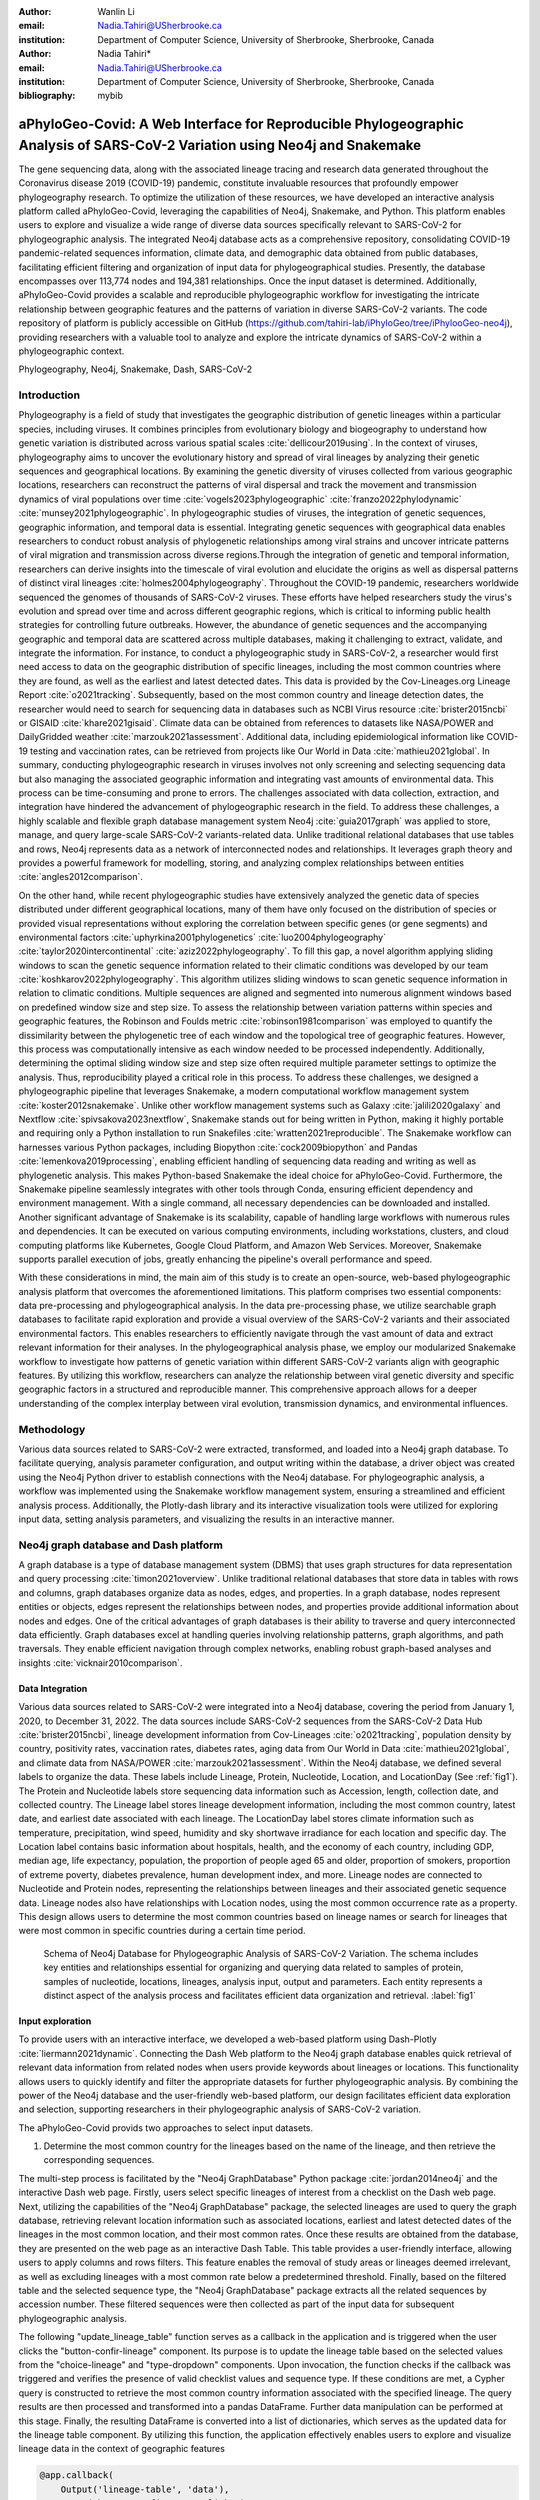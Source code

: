 :author: Wanlin Li
:email: Nadia.Tahiri@USherbrooke.ca
:institution: Department of Computer Science, University of Sherbrooke, Sherbrooke, Canada

:author: Nadia Tahiri*
:email: Nadia.Tahiri@USherbrooke.ca
:institution: Department of Computer Science, University of Sherbrooke, Sherbrooke, Canada

:bibliography: mybib


-----------------------------------------------------------------------------------------------------------------------------
aPhyloGeo-Covid: A Web Interface for Reproducible Phylogeographic Analysis of SARS-CoV-2 Variation using Neo4j and Snakemake 
-----------------------------------------------------------------------------------------------------------------------------

.. class:: abstract

   The gene sequencing data, along with the associated lineage tracing and research data generated 
   throughout the Coronavirus disease 2019 (COVID-19) pandemic, constitute invaluable resources that profoundly 
   empower phylogeography research. To optimize the utilization of these resources, we have developed an interactive 
   analysis platform called aPhyloGeo-Covid, leveraging the capabilities of Neo4j, Snakemake, and Python. This platform enables users 
   to explore and visualize a wide range of diverse data sources specifically relevant to  SARS-CoV-2 for phylogeographic analysis. 
   The integrated Neo4j database acts as a comprehensive repository, consolidating COVID-19 pandemic-related sequences information, 
   climate data, and demographic data obtained from public databases, facilitating efficient filtering and organization of input data for 
   phylogeographical studies. Presently, the database encompasses over 113,774 nodes and 194,381 relationships. Once the input dataset is determined. Additionally, aPhyloGeo-Covid provides a scalable and reproducible phylogeographic workflow for investigating the intricate relationship between geographic features and the patterns of variation in diverse SARS-CoV-2 variants. The code repository of platform is publicly accessible on 
   GitHub (https://github.com/tahiri-lab/iPhyloGeo/tree/iPhylooGeo-neo4j), providing researchers with a valuable tool to analyze 
   and explore the intricate dynamics of SARS-CoV-2 within a phylogeographic context.
   

.. class:: keywords

   Phylogeography, Neo4j, Snakemake, Dash, SARS-CoV-2

Introduction
------------

Phylogeography is a field of study that investigates the geographic distribution of genetic lineages within a particular species, 
including viruses. It combines principles from evolutionary biology and biogeography to understand how genetic variation is distributed 
across various spatial scales :cite:`dellicour2019using`. In the context of viruses, phylogeography aims to uncover the evolutionary 
history and spread of viral lineages by analyzing their genetic sequences and geographical locations. By examining the genetic diversity 
of viruses collected from various geographic locations, researchers can reconstruct the patterns of viral dispersal and track the movement 
and transmission dynamics of viral populations over time :cite:`vogels2023phylogeographic` :cite:`franzo2022phylodynamic` :cite:`munsey2021phylogeographic`. 
In phylogeographic studies of viruses, the integration of genetic sequences, geographic information, and temporal data is essential. 
Integrating genetic sequences with geographical data enables researchers to conduct robust analysis of phylogenetic relationships among viral strains and uncover intricate patterns of viral migration and transmission across diverse regions.Through the integration of genetic and temporal information, researchers can derive insights into the timescale of viral evolution and elucidate the origins as well as dispersal patterns of distinct viral lineages :cite:`holmes2004phylogeography`. 
Throughout the COVID-19 pandemic, researchers worldwide sequenced the genomes of thousands of SARS-CoV-2 viruses. 
These efforts have helped researchers study the virus's evolution and spread over time and across different geographic regions, which is critical 
to informing public health strategies for controlling future outbreaks. However, the abundance of genetic sequences and the accompanying geographic 
and temporal data are scattered across multiple databases, making it challenging to extract, validate, and integrate the information. For instance, 
to conduct a phylogeographic study in SARS-CoV-2, a researcher would first need access to data on the geographic distribution of specific lineages, 
including the most common countries where they are found, as well as the earliest and latest detected dates. This data is provided by the Cov-Lineages.org 
Lineage Report :cite:`o2021tracking`. Subsequently, based on the most common country and lineage detection dates, the researcher would need to search 
for sequencing data in databases such as NCBI Virus resource :cite:`brister2015ncbi` or GISAID :cite:`khare2021gisaid`. Climate data can be obtained 
from references to datasets like NASA/POWER and DailyGridded weather :cite:`marzouk2021assessment`. Additional data, including epidemiological information 
like COVID-19 testing and vaccination rates, can be retrieved from projects like Our World in Data :cite:`mathieu2021global`. In summary, conducting 
phylogeographic research in viruses involves not only screening and selecting sequencing data but also managing the associated geographic information and 
integrating vast amounts of environmental data. This process can be time-consuming and prone to errors. The challenges associated with data collection, 
extraction, and integration have hindered the advancement of phylogeographic research in the field. To address these challenges, a highly scalable and 
flexible graph database management system Neo4j :cite:`guia2017graph` was applied to store, manage, and query large-scale SARS-CoV-2 variants-related data. 
Unlike traditional relational databases that use tables and rows, Neo4j represents data as a network of interconnected nodes and relationships. 
It leverages graph theory and provides a powerful framework for modelling, storing, and analyzing complex relationships between 
entities :cite:`angles2012comparison`.

On the other hand, while recent phylogeographic studies have extensively analyzed the genetic data of species distributed under different 
geographical locations, many of them have only focused on the distribution of species or provided visual representations without exploring 
the correlation between specific genes (or gene segments) and environmental factors :cite:`uphyrkina2001phylogenetics` :cite:`luo2004phylogeography` 
:cite:`taylor2020intercontinental` :cite:`aziz2022phylogeography`. To fill this gap, a novel algorithm applying sliding windows to scan the genetic 
sequence information related to their climatic conditions was developed by our team :cite:`koshkarov2022phylogeography`. This algorithm utilizes sliding 
windows to scan genetic sequence information in relation to climatic conditions. Multiple sequences are aligned and segmented into numerous alignment windows 
based on predefined window size and step size. To assess the relationship between variation patterns within species and geographic features, the Robinson and 
Foulds metric :cite:`robinson1981comparison` was employed to quantify the dissimilarity between the phylogenetic tree of each window and the topological tree 
of geographic features. However, this process was computationally intensive as each window needed to be processed independently. Additionally, determining 
the optimal sliding window size and step size often required multiple parameter settings to optimize the analysis. Thus, reproducibility played a 
critical role in this process. To address these challenges, we designed a phylogeographic pipeline that leverages Snakemake, a modern computational 
workflow management system :cite:`koster2012snakemake`. Unlike other workflow management systems such as Galaxy :cite:`jalili2020galaxy` and Nextflow 
:cite:`spivsakova2023nextflow`, Snakemake stands out for being written in Python, making it highly portable and requiring only a Python installation to 
run Snakefiles :cite:`wratten2021reproducible`. The Snakemake workflow can harnesses various Python packages, including Biopython :cite:`cock2009biopython` 
and Pandas :cite:`lemenkova2019processing`, enabling efficient handling of sequencing data reading and writing as well as phylogenetic analysis. 
This makes Python-based Snakemake the ideal choice for aPhyloGeo-Covid. Furthermore, the Snakemake pipeline seamlessly integrates with other tools 
through Conda, ensuring efficient dependency and environment management. With a single command, all necessary dependencies can be downloaded and installed. 
Another significant advantage of Snakemake is its scalability, capable of handling large workflows with numerous rules and dependencies. 
It can be executed on various computing environments, including workstations, clusters, and cloud computing platforms like Kubernetes, Google 
Cloud Platform, and Amazon Web Services. Moreover, Snakemake supports parallel execution of jobs, greatly enhancing the pipeline's overall performance and speed.

With these considerations in mind, the main aim of this study is to create an open-source, web-based phylogeographic analysis platform that overcomes 
the aforementioned limitations. This platform comprises two essential components: data pre-processing and phylogeographical analysis. 
In the data pre-processing phase, we utilize searchable graph databases to facilitate rapid exploration and provide a visual overview of 
the SARS-CoV-2 variants and their associated environmental factors. This enables researchers to efficiently navigate through the vast amount of 
data and extract relevant information for their analyses. In the phylogeographical analysis phase, we employ our modularized Snakemake workflow to 
investigate how patterns of genetic variation within different SARS-CoV-2 variants align with geographic features. By utilizing this workflow, 
researchers can analyze the relationship between viral genetic diversity and specific geographic factors in a structured and reproducible manner. 
This comprehensive approach allows for a deeper understanding of the complex interplay between viral evolution, transmission dynamics, 
and environmental influences.

Methodology
-----------
Various data sources related to SARS-CoV-2 were extracted, transformed, and loaded into a Neo4j graph database. To facilitate querying, analysis parameter configuration, and output writing within the database, a driver object was created using the Neo4j Python driver to establish connections with the Neo4j database. For phylogeographic analysis, a workflow was implemented using the Snakemake workflow management system, ensuring a streamlined and efficient analysis process. Additionally, the Plotly-dash library and its interactive visualization tools were utilized for exploring input data, setting analysis parameters, and visualizing the results in an interactive manner.


Neo4j graph database and Dash platform
---------------------------------------

A graph database is a type of database management system (DBMS) that uses graph structures for data representation and query processing :cite:`timon2021overview`. 
Unlike traditional relational databases that store data in tables with rows and columns, graph databases organize data as nodes, edges, and properties. In a graph database, nodes represent entities or objects, edges represent the relationships between nodes, and properties provide additional information about nodes and edges. One of the critical advantages of graph databases is their ability to traverse and query interconnected data efficiently. Graph databases excel at handling queries involving relationship patterns, graph algorithms, and path traversals. They enable efficient navigation through complex networks, enabling robust graph-based analyses and insights :cite:`vicknair2010comparison`.

Data Integration 
++++++++++++++++

Various data sources related to SARS-CoV-2 were integrated into a Neo4j database, covering the period from January 1, 2020, to December 31, 2022. The data sources include SARS-CoV-2 sequences from the SARS-CoV-2 Data Hub :cite:`brister2015ncbi`, lineage development information from Cov-Lineages :cite:`o2021tracking`, population density by country, positivity rates, vaccination rates, diabetes rates, aging data from Our World in Data :cite:`mathieu2021global`, and climate data from NASA/POWER :cite:`marzouk2021assessment`. Within the Neo4j database, we defined several labels to organize the data. These labels include Lineage, Protein, Nucleotide, Location, and LocationDay (See :ref:`fig1`). The Protein and Nucleotide labels store sequencing data information such as Accession, length, collection date, and collected country. The Lineage label stores lineage development information, including the most common country, latest date, and earliest date associated with each lineage. The LocationDay label stores climate information such as temperature, precipitation, wind speed, humidity and sky shortwave irradiance for each location and specific day. The Location label contains basic information about hospitals, health, and the economy of each country, including GDP, median age, life expectancy, population, the proportion of people aged 65 and older, proportion of smokers, proportion of extreme poverty, diabetes prevalence, human development index, and more. Lineage nodes are connected to Nucleotide and Protein nodes, representing the relationships between lineages and their associated genetic sequence data. Lineage nodes also have relationships with Location nodes, using the most common occurrence rate as a property. This design allows users to determine the most common countries based on lineage names or search for lineages that were most common in specific countries during a certain time period.


.. figure:: figure1.png

   Schema of Neo4j Database for Phylogeographic Analysis of SARS-CoV-2 Variation. The schema includes key entities and relationships essential for organizing and querying data related to samples of protein, samples of nucleotide, locations, lineages, analysis input, output and parameters. Each entity represents a distinct aspect of the analysis process and facilitates efficient data organization and retrieval. :label:`fig1`


Input exploration
+++++++++++++++++

To provide users with an interactive interface, we developed a web-based platform using Dash-Plotly :cite:`liermann2021dynamic`. Connecting the Dash Web platform to the Neo4j graph database enables quick retrieval of relevant data information from related nodes when users provide keywords about lineages or locations. This functionality allows users to quickly identify and filter the appropriate datasets for further phylogeographic analysis. By combining the power of the Neo4j database and the user-friendly web-based platform, our design facilitates efficient data exploration and selection, supporting researchers in their phylogeographic analysis of SARS-CoV-2 variation.

The aPhyloGeo-Covid provids two approaches to select input datasets.

1. Determine the most common country for the lineages based on the name of the lineage, and then retrieve the corresponding sequences.

The multi-step process is facilitated by the "Neo4j GraphDatabase" Python package :cite:`jordan2014neo4j` and the interactive Dash web page. Firstly, users select specific lineages of interest from a checklist on the Dash web page. Next, utilizing the capabilities of the "Neo4j GraphDatabase" package, the selected lineages are used to query the graph database, retrieving relevant location information such as associated locations, earliest and latest detected dates of the lineages in the most common location, and their most common rates. Once these results are obtained from the database, they are presented on the web page as an interactive Dash Table. This table provides a user-friendly interface, allowing users to apply columns and rows filters. This feature enables the removal of study areas or lineages deemed irrelevant, as well as excluding lineages with a most common rate below a predetermined threshold. Finally, based on the filtered table and the selected sequence type, the "Neo4j GraphDatabase" package extracts all the related sequences by accession number. These filtered sequences were then collected as part of the input data for subsequent phylogeographic analysis.

The following "update_lineage_table" function serves as a callback in the application and is triggered when the user clicks the "button-confir-lineage" component. Its purpose is to update the lineage table based on the selected values from the "choice-lineage" and "type-dropdown" components. Upon invocation, the function checks if the callback was triggered and verifies the presence of valid checklist values and sequence type. If these conditions are met, a Cypher query is constructed to retrieve the most common country information associated with the specified lineage. The query results are then processed and transformed into a pandas DataFrame. Further data manipulation can be performed at this stage. Finally, the resulting DataFrame is converted into a list of dictionaries, which serves as the updated data for the lineage table component. By utilizing this function, the application effectively enables users to explore and visualize lineage data in the context of geographic features
      

.. code-block:: python

   @app.callback(
       Output('lineage-table', 'data'),
       Input('button-confirm', 'n_clicks'),
       State('checklist-lineage', 'value'),
       State('dropdown-seqType', 'value')
   )

   def update_lineage_table(n_clicks, 
                           checklist_value, 
                           seqType_value):
       ...
       starts_with_conditions = " OR ".join(
               [f'n.lineage STARTS WITH "{char}"' 
                    for char in checklist_value])
       query = f"""
         MATCH (n:Lineage) - [r] -> (l: Location)
         WHERE {starts_with_conditions}
         RETURN n.lineage as lineage, 
                n.earliest_date as earliest_date, 
                n.latest_date as latest_date, 
                l.iso_code as iso_code, 
                n.most_common_country as country,  
                r.rate as rate
                   """
       cols = ['lineage', 'earliest_date', 
                'latest_date', 'iso_code',
                'country', 'rate']
       
       if checklist_value and seqType_value:
         #Query in Neo4j database
         # Transform Cypher results to dataframe
          df=neo_manager.queryToDataframe(query,cols)
          table_data = df.to_dict('records')
          return table_data
       ....

2. Search for lineages that were most common in a specific country during a certain time period, and then retrieve the corresponding sequences.

This approach involved users defining specific locations and a date period through the Dash web page. Utilizing the capabilities of the GraphDatabase package, the Neo4j database is queried to identify lineages prevalent in the specified locations during the defined time period. The retrieved information includes the earliest and latest detected dates of the lineages in each country and their most common rates. These results were presented to users through an interactive Dash Table, which facilitated the application of filters to eliminate outside study areas or lineages below a predetermined threshold. Then, the GraphDatabase package is utilized again to filter and extract the accession number of the corresponding sequences, which are then collected for subsequent phylogeographic analysis.

In the following code, the "update_table function" is a callback in the application that responds to the user clicking the "button-confir-lineage2" component. Its purpose is to update the location table based on the selected start and end dates, checklist values, and sequence type. The function constructs a Cypher query to retrieve lineage data from the Neo4j database, filtering it based on the specified location and date criteria. The query results are transformed into a pandas DataFrame and further data manipulation can be performed. The resulting DataFrame is converted to a list of dictionaries, which serves as the updated data for the location table. By utilizing this function, the application enables users to explore and visualize lineage data associated with different geographic regions within a specified date range, facilitating the study of phylogeographic patterns and variations.
   

.. code-block:: python

   @app.callback(
       Output('location-table', 'data'),
       Input('button-confirm', 'n_clicks'),
       State('date-range-lineage', 'start_date'),
       State('date-range-lineage', 'end_date'),
       State('checklist-location', 'value'),
       State('dropdown-seqType', 'value')
   )
   def update_table(n_clicks, 
                     start_date, 
                     end_date, 
                     checklist_value, 
                     seqType_value):
       ...
       query = f"""
         MATCH (n:Lineage) - [r] -> (l: Location)
         WHERE 
           n.earliest_date > datetime("{start_date}") 
          AND 
           n.earliest_date < datetime("{end_date}")
          AND 
           l.location in {checklist_value}
         RETURN n.lineage as lineage, 
                n.earliest_date as earliest_date, 
                n.latest_date as latest_date, 
                l.iso_code, 
                l.location as country,  
                r.rate
                   """
               cols = ['lineage', 'earliest_date', 
                       'latest_date', 'iso_code',
                       'country', 'rate']
       if start_date_string and end_date_string 
               and checklist_value and seqType_value:
           # Transform Cypher results dataframe
           df=neo_manager.queryToDataframe(query,cols)
           table_data = df.to_dict('records')
           return table_data
        ...


In summary, these approaches leveraged the "Neo4j GraphDatabase" package and the interactive Dash web page to enable user-driven sequencing searching. Once input sequencing has been defined, an Input node is generated and labelled accordingly in our graph database. 
This Input node is connected to each sequencing (Nucleotide or Protein) node used in the analysis, establishing relationships between the input data and the corresponding sequences. Each Input node is assigned a unique ID, which is provided to the client for reference.

The following functions facilitate the generation of unique names for nodes and the addition of input nodes with relationships to other nodes in the Neo4j database, contributing to the organization and management of data in a scientific context. 
The "generate_unique_name" function generates a unique name for a node in the Neo4j database. It takes the label of the node as input and uses a randomly generated short ID to create a unique name. It utilizes a Neo4j driver to establish a connection with the database, checks if a node with the generated name already exists, and continues generating a new name until a unique one is found. The function returns the unique name.
The "addInputNeo" function adds an input node and establishes relationships with other nodes in the Neo4j database. It takes the label of the nodes, the name of the input node, and a list of IDs as input. It uses a Neo4j driver to connect to the database and creates a new input node with the specified name. It then performs a MATCH query to retrieve nodes with IDs present in the provided list. For each matched node, a relationship of type "IN_INPUT" is created between the input node and the matched node. The function prints a message to indicate that an input node has been successfully added to the Neo4j database.

.. code-block:: python

   def generate_unique_name(nodesLabel):
       driver = GraphDatabase.driver(URI,
                                     auth=("neo4j", 
                                     password))
       with driver.session() as session:
           random_name = generate_short_id()

           result = session.run(
               "MATCH (u:" + nodesLabel + 
               " {name: $name}) 
               RETURN COUNT(u)", 
               name=random_name)
           count = result.single()[0]

           while count > 0:
               random_name = generate_short_id()
               result = session.run(
                   "MATCH (u:" + nodesLabel + 
                   " {name: $name}) RETURN COUNT(u)", 
                   name=random_name)
               count = result.single()[0]

           return random_name

   def addInputNeo(nodesLabel, 
                   inputNode_name, 
                   id_list):
       # Execute the Cypher query
       driver = GraphDatabase.driver(URI,
                                     auth=("neo4j", 
                                     password))

       # Create a new node for the user
       with driver.session() as session:
           session.run(
              "CREATE (userInput:Input {name: $name})", 
              name=inputNode_name)
       # Perform MATCH query to retrieve nodes
       with driver.session() as session:
           result = session.run(
              "MATCH (n:" + nodesLabel + ")" +
              "WHERE n.accession IN $id_lt RETURN n",
              nodesLabel=nodesLabel,
              id_lt=id_list)
           # Create relationship for each matched node
           with driver.session() as session:
               for record in result:
                   other_node = record["n"]
                   session.run(
                      "MATCH (u:Input {name: $name}), 
                             (n:" + nodesLabel + 
                           " {accession: $id}) "
                       "CREATE (n)-[r:IN_INPUT]->(u)",
                       name=inputNode_name, 
                       nodesLabel=nodesLabel, 
                       id=other_node["accession"])


Parameters setting and tuning
++++++++++++++++++++++++++++++

Once the input data has been defined, including sequence data and associated location information, the platform guides users to select the parameters for analysis. At this step, a Label named Analysis is created, and the values of the parameters are saved in the node as properties. These parameters include step size, window size, RF distance threshold, bootstrap threshold, and the list of the environmental factors involved in the analysis. Then a connection between the Input Node and the Analysis Node is created, which offers several advantages. Firstly, it enables users to compare the differences in results obtained from the same input samples but with different parameter settings. Secondly, it facilitates the comparison of analysis results obtained using the same parameter settings but different input samples. The networks of Input, Analysis, and Output nodes (See Figure :ref:`fig1`) ensure repeatability and comparability of the analysis results.

Subsequently, when the user confirms the start of the analysis with the SUBMIT button, the corresponding sequences are downloaded from NCBI :cite:`brister2015ncbi` using the Biopython package :cite:`cock2009biopython`, and multiple sequence alignments (MSA) :cite:`edgar2006multiple` are performed using the MAFFT method :cite:`katoh2013mafft`. With alignment results and related environmental data as input, the Snakemake workflow will be triggered in the backend. Once the analysis is completed, the user is assigned a unique output ID, which they can use to query and visualize the results in the web platform.
   


Output exploration
++++++++++++++++++

At the end of each analysis, an output node with a unique id is created in the Neo4j graph database. The associated nodes containing input and parameter information are connected to it by edges. Therefore, users can retrieve and visualize the analysis results through Output ID. The platform allows users to query individual results but also provides the capability to compare the results of multiple analyses. 

Input, Analysis, and Output nodes created by different users form a network that encompasses numerous combinations of parameter settings and input configurations. As the utilization of the platform expands, this network grows, resulting in an open academic platform that fosters communication and collaboration. This feature enhances the user's ability to gain insights from the data and enables comprehensive analysis of the phylogeographic patterns of SARS-CoV-2 variation.


Snakemake workflow for phylogenetic analysis
---------------------------------------------

In this study, a combination of sliding window strategy and phylogenetic analyses was used to explore the potential correlation between the diversity of specific genes or gene fragments and their geographic distribution. The approach involved partitioning a multiple sequence alignment into windows based on sliding window size and step size. Phylogenetic trees were constructed for each window, and cluster analyses were performed for various geographic factors using distance matrices and the Neighbor-Joining clustering method :cite:`mihaescu2009neighbor`. The correlation between phylogenetic and reference trees was evaluated using Robinson and Foulds (RF) distance calculation. Bootstrap and RF thresholds were applied to identify gene fragments with variation patterns within species that coincided with specific geographic features, providing informative reference points for future studies. The workflow encompassed steps such as reference tree construction, sliding windows, phylogenetic tree construction, preliminary filtering based on bootstrap threshold and RF distance, advanced phylogenetic tree construction, and further filtering based on bootstrap threshold and RF distance. The workflow utilized tools and software like Biopython :cite:`cock2009biopython`, raxml-ng :cite:`kozlov2019raxml`, fasttree :cite:`price2009fasttree`, and Python libraries such as robinson-foulds, NumPy, and pandas for data parsing, phylogenetic inference, RF distance calculation, mutation testing, and filter creation. A manuscript for aPhyloGeo-pipeline is available on Github Wiki (https://github.com/tahiri-lab/aPhyloGeo-pipeline/wiki).
   

Results
-------

The SARS-CoV-2 virus has a genome size of approximately 30kb. The first two-thirds of its genome, located at the 5'-terminal, contain instructions for producing two long proteins known as pp1a and pp1ab. These proteins are subsequently broken down by viral enzymes into 16 smaller proteins called non-structural proteins (Nsps), which are important for the virus to replicate and transcribe its genetic material :cite:`khan2021structures`. Consequently, the performance of the aPhyloGeo-Covid platform was tested around pp1a. 
To identify and filter the appropriate datasets for further phylogeographic analysis around pp1a, 14 lineages starting with the codes AE, AY, B, BA, BE, DL, or XBB were selected from the checklist on the aPhyloGeo-Covid web page. Subsequently, with the Neo4j graph database, eight relevant locations were retrieved, where at least one of selected lineage was most prevalent (:ref:`fig2`). Based on the lineages, their respective countries, the earliest detected date, and the corresponding protein sequences, input node was created. Certain parameters were defined using the aPhyloGeo-Covid web page, including the step size (3 residues), window size (100 residues), RF distance threshold (100%), bootstrap threshold (0%), and a list of climate factors (humidity, wind speed, sky shortwave irradiance, and precipitation). These parameters were associated with a label called "Analysis" and stored as properties in the node. Finally, the Snakemake workflow would be triggered in the backend. At the conclusion of analysis, an output node with a unique identifier would be generated within the Neo4j graph database (:ref:`fig2`).

.. figure:: figure2.png
   :scale: 23%
   
   TO BE CONTINUE :label:`fig2`


The aPhyloGeo-Covid analysis workflow generates an dataframe at the end of the analysis, which includes of the RF distance between the phylogenetic tree of that window and the reference tree of a particular environmental feature. Figure :ref:`fig3` presents the distribution of the normalized RF distance resulting from the phylogeographic analysis of the input dataset. Those windows with low RF distance and relatively higher average bootstrap value warrant further research. As shown in Figure :ref:`fig3`, RF distance varies from 87.82% to 100%. Among the six climatic factors involved in the analysis, the sliding window region of lower RF distance was detected only in the integrated analysis with precipitation. In this exploration, a scanning approach was employed to analyze sequence information using a large window size of 100 residues and a small step size of 3 residues. Among the identified low RF distance regions, particular attention should be given to regions 792-940. Notably, a consistently low RF distance value of 81.82% was observed across all 17 windows spanning positions 792 to 840. Additionally, according to SWISS-MODEL :cite:`waterhouse2018swiss`, the previous analysis confirms the presence of a specific region of Nsp3 called Ubl1 (110 residues, position 819-929) within our detected sequence region.

   
.. figure:: figure3.png
   :align: center
   :figclass: w
   :scale: 35%

   TO BE CONTINUE :label:`fig3`
   
Ni et al. (2023) :cite:`ni2023structural` revealed that the Ubl1 protein of SARS-CoV-2 can compete with RNA molecules to bind to the N protein, resulting in the dissociation of viral ribonucleoprotein complexes. Their research team successfully determined the crystal structure of the N-terminal domain (NTD) of the N protein in complex with the ubiquitin-like domain 1 (Ubl1) of Nsp3 from the SARS-CoV-2 virus, with a resolution of 2.6 Angstrom.
Based on these findings, they propose a model that explains how the N protein binding to the Ubl1 domain of Nsp3 leads to the dissociation of viral ribonucleoprotein complexes :cite:`ni2023structural`. Our phylogeography-based exploration pointed to a relatively strong correlation between mutations in the Ubl1 protein and precipitation. As a reproducible phylogeographic platform, aPhyloGeo-Covid aim to provides the possibility to expand the number of samples for further study and makes the analysis results comparable.

Conclusions and future work
---------------------------

This project showcases the development of an open-source, web-based platform designed to enhance phylogeographic research. By combining graph databases and a modularized Snakemake workflow, the platform overcomes the limitations of manual tools, enabling efficient extraction, validation, and integration of genetic and environmental data. The primary focus of the platform is to advance the analysis of geographic and environmental data associated with SARS-CoV-2. 

The utilization of the platform results in the accumulation of diverse findings from various analyses in the database. This network of data sources and analysis outputs expands as more researchers contribute to the platform. The centralized database serves as a repository for researchers to access and explore a wide range of results, fostering knowledge sharing and exchange within the scientific community. While the platform is currently in its early stage of development and testing before deployment, it is anticipated that the network of analyses will progressively become more interconnected as its popularity grows and attracts more researchers. Researchers can use this network to compare their results and identify patterns. The platform facilitates the dissemination of research findings, encourages researchers to build on each other's work, and promotes a sense of community and scientific progress.

To further improve aPhyloGeo-Covid, several potential directions can be considered:

1.	To enhance data resources and provide a more comprehensive understanding of the spatial and environmental factors influencing the spread and evolution of SARS-CoV-2, it is crucial to expand the available data resources, especially geographic and environmental data. This expansion may involve the incorporation of additional datasets, such as epidemiological information. By increasing the richness and diversity of data, the aPhyloGeo-Covid project can yield valuable insights into the dynamics of SARS-CoV-2 transmission and its relationship with geographical and environmental variables.

2.	In order to enhance the scope of phylogeographic analysis and investigate the evolutionary dynamics and spatial spread of the virus in a more comprehensive manner, it is advisable to expand the existing pipeline of aPhyloGeo-Covid. Alongside the current pipeline, which explores the correlation between specific genes or gene fragments and their geographic distribution, it is recommended to incorporate additional phylogeographic analysis workflows. By incorporating a broader range of analysis approaches, aPhyloGeo-Covid can provide a more extensive toolkit for studying the evolutionary dynamics and spatial dissemination of SARS-CoV-2. This expanded toolkit will contribute to a more comprehensive understanding of the virus and its transmission patterns.

3.	To ensure the platform's capability to handle growing user demands and accommodate larger datasets, it is essential to prioritize scalability and efficiency in the development of aPhyloGeo-Covid. Improving scalability and efficiency will result in a platform that can handle larger volumes of data without compromising performance. This will enable researchers and public health practitioners to obtain rapid and reliable analyses, even as the data volumes continue to grow. By ensuring scalability and efficiency, aPhyloGeo-Covid can effectively support decision-making processes and provide valuable insights into the spatial spread and evolution of SARS-CoV-2.

In summary, as a database-driven network of analyses platform, aPhyloGeo-Covid forms an open academic platform that facilitates communication, collaboration, and knowledge sharing. By providing access to diverse results and encouraging interaction among researchers, the platform strengthens the scientific community and contributes to the advancement of research in the field of phylogeography.



Acknowledgements
----------------

The authors thank SciPy conference and reviewers for their valuable comments on this paper. 
This work was supported by the Natural Sciences and Engineering Research Council of Canada, the Université de Sherbrooke grant, 
and the Centre de recherche en écologie de l’Université de Sherbrooke (CREUS).

